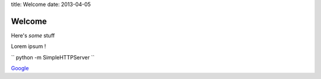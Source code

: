 title: Welcome
date: 2013-04-05

Welcome
=======

Here's *some* stuff

Lorem ipsum ! 

`` python -m SimpleHTTPServer `` 

`Google <http://google.com>`_

